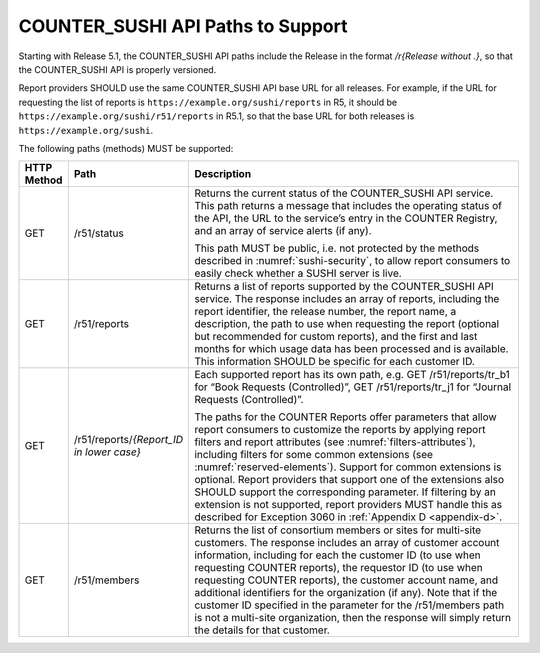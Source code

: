 .. The COUNTER Code of Practice Release 5 © 2017-2023 by COUNTER
   is licensed under CC BY-SA 4.0. To view a copy of this license,
   visit https://creativecommons.org/licenses/by-sa/4.0/

.. _sushi-paths:

COUNTER_SUSHI API Paths to Support
----------------------------------

Starting with Release 5.1, the COUNTER_SUSHI API paths include the Release in the format */r{Release without .}*, so that the COUNTER_SUSHI API is properly versioned.

Report providers SHOULD use the same COUNTER_SUSHI API base URL for all releases. For example, if the URL for requesting the list of reports is ``https://example.org/sushi/reports`` in R5, it should be ``https://example.org/sushi/r51/reports`` in R5.1, so that the base URL for both releases is ``https://example.org/sushi``.

The following paths (methods) MUST be supported:

.. only:: latex

   .. tabularcolumns:: |>{\raggedright\arraybackslash}\Y{0.11}|>{\raggedright\arraybackslash}\Y{0.24}|>{\parskip=\tparskip}\Y{0.65}|

.. list-table::
   :class: longtable
   :widths: 8 17 75
   :header-rows: 1

   * - HTTP Method
     - Path
     - Description

   * - GET
     - /r51/status
     - Returns the current status of the COUNTER_SUSHI API service. This path returns a message that includes the operating status of the API, the URL to the service’s entry in the COUNTER Registry, and an array of service alerts (if any).

       This path MUST be public, i.e. not protected by the methods described in :numref:`sushi-security`, to allow report consumers to easily check whether a SUSHI server is live.

   * - GET
     - /r51/reports
     - Returns a list of reports supported by the COUNTER_SUSHI API service. The response includes an array of reports, including the report identifier, the release number, the report name, a description, the path to use when requesting the report (optional but recommended for custom reports), and the first and last months for which usage data has been processed and is available. This information SHOULD be specific for each customer ID.

   * - GET
     - /r51/reports/*{Report_ID in lower case}*
     - Each supported report has its own path, e.g. GET /r51/reports/tr_b1 for “Book Requests (Controlled)”, GET /r51/reports/tr_j1 for “Journal Requests (Controlled)”.

       The paths for the COUNTER Reports offer parameters that allow report consumers to customize the reports by applying report filters and report attributes (see :numref:`filters-attributes`), including filters for some common extensions (see :numref:`reserved-elements`). Support for common extensions is optional. Report providers that support one of the extensions also SHOULD support the corresponding parameter. If filtering by an extension is not supported, report providers MUST handle this as described for Exception 3060 in :ref:`Appendix D <appendix-d>`.

   * - GET
     - /r51/members
     - Returns the list of consortium members or sites for multi-site customers. The response includes an array of customer account information, including for each the customer ID (to use when requesting COUNTER reports), the requestor ID (to use when requesting COUNTER reports), the customer account name, and additional identifiers for the organization (if any). Note that if the customer ID specified in the parameter for the /r51/members path is not a multi-site organization, then the response will simply return the details for that customer.
